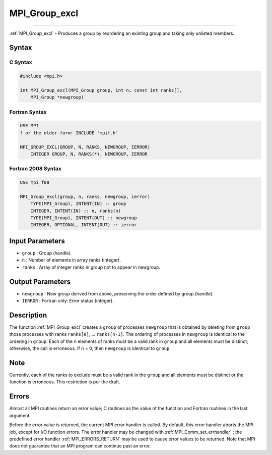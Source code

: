 .. _MPI_Group_excl:

MPI_Group_excl
~~~~~~~~~~~~~~
====

:ref:`MPI_Group_excl`  - Produces a group by reordering an existing group
and taking only unlisted members.

Syntax
======

C Syntax
--------

.. code:: c

   #include <mpi.h>

   int MPI_Group_excl(MPI_Group group, int n, const int ranks[],
       MPI_Group *newgroup)

Fortran Syntax
--------------

.. code:: fortran

   USE MPI
   ! or the older form: INCLUDE 'mpif.h'

   MPI_GROUP_EXCL(GROUP, N, RANKS, NEWGROUP, IERROR)
       INTEGER GROUP, N, RANKS(*), NEWGROUP, IERROR

Fortran 2008 Syntax
-------------------

.. code:: fortran

   USE mpi_f08

   MPI_Group_excl(group, n, ranks, newgroup, ierror)
       TYPE(MPI_Group), INTENT(IN) :: group
       INTEGER, INTENT(IN) :: n, ranks(n)
       TYPE(MPI_Group), INTENT(OUT) :: newgroup
       INTEGER, OPTIONAL, INTENT(OUT) :: ierror

Input Parameters
================

-  ``group`` : Group (handle).
-  ``n`` : Number of elements in array ranks (integer).
-  ``ranks`` : Array of integer ranks in group not to appear in
   newgroup.

Output Parameters
=================

-  ``newgroup`` : New group derived from above, preserving the order
   defined by group (handle).
-  ``IERROR`` : Fortran only: Error status (integer).

Description
===========

The function :ref:`MPI_Group_excl`  creates a ``group`` of processes
``newgroup`` that is obtained by deleting from ``group`` those processes
with ranks ``ranks[0]``, ... ``ranks[n-1]``. The ordering of processes
in ``newgroup`` is identical to the ordering in ``group``. Each of the n
elements of ranks must be a valid rank in ``group`` and all elements
must be distinct; otherwise, the call is erroneous. If ``n`` = 0, then
``newgroup`` is identical to ``group``.

Note
====

Currently, each of the ranks to exclude must be a valid rank in the
``group`` and all elements must be distinct or the function is
erroneous. This restriction is per the draft.

Errors
======

Almost all MPI routines return an error value; C routines as the value
of the function and Fortran routines in the last argument.

Before the error value is returned, the current MPI error handler is
called. By default, this error handler aborts the MPI job, except for
I/O function errors. The error handler may be changed with
:ref:`MPI_Comm_set_errhandler` ; the predefined error handler
:ref:`MPI_ERRORS_RETURN`  may be used to cause error values to be returned.
Note that MPI does not guarantee that an MPI program can continue past
an error.


.. seealso:: :ref:`MPI_Group_range_excl`:ref:`MPI_Group_free`

